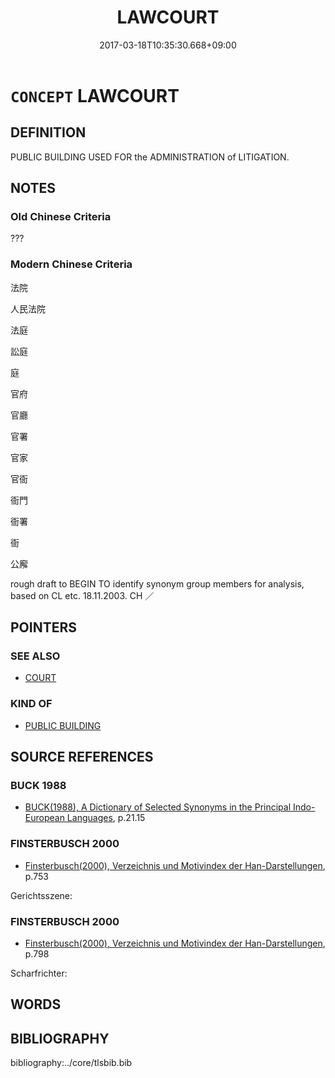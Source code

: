 # -*- mode: mandoku-tls-view -*-
#+TITLE: LAWCOURT
#+DATE: 2017-03-18T10:35:30.668+09:00        
#+STARTUP: content
* =CONCEPT= LAWCOURT
:PROPERTIES:
:CUSTOM_ID: uuid-9fcdff83-da2a-41dd-acae-ce8f08722bff
:SYNONYM+:  COURT OF LAW
:TR_ZH: 法庭
:END:
** DEFINITION

PUBLIC BUILDING USED FOR the ADMINISTRATION of LITIGATION.

** NOTES

*** Old Chinese Criteria
???

*** Modern Chinese Criteria
法院

人民法院

法庭

訟庭

庭

官府

官廳

官署

官家

官衙

衙門

衙署

衙

公廨

rough draft to BEGIN TO identify synonym group members for analysis, based on CL etc. 18.11.2003. CH ／

** POINTERS
*** SEE ALSO
 - [[tls:concept:COURT][COURT]]

*** KIND OF
 - [[tls:concept:PUBLIC BUILDING][PUBLIC BUILDING]]

** SOURCE REFERENCES
*** BUCK 1988
 - [[cite:BUCK-1988][BUCK(1988), A Dictionary of Selected Synonyms in the Principal Indo-European Languages]], p.21.15

*** FINSTERBUSCH 2000
 - [[cite:FINSTERBUSCH-2000][Finsterbusch(2000), Verzeichnis und Motivindex der Han-Darstellungen]], p.753


Gerichtsszene:

*** FINSTERBUSCH 2000
 - [[cite:FINSTERBUSCH-2000][Finsterbusch(2000), Verzeichnis und Motivindex der Han-Darstellungen]], p.798


Scharfrichter:

** WORDS
   :PROPERTIES:
   :VISIBILITY: children
   :END:
** BIBLIOGRAPHY
bibliography:../core/tlsbib.bib
